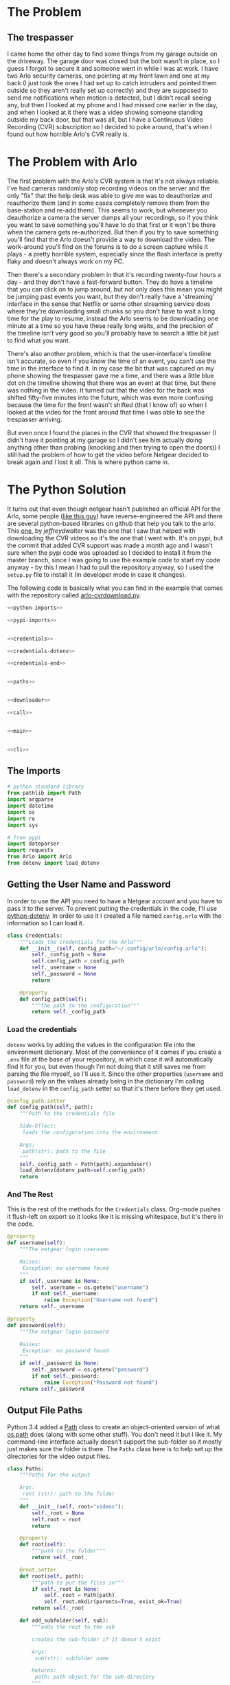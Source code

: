 #+BEGIN_COMMENT
.. title: Downloading Video From the Arlo
.. slug: downloading-video-from-the-arlo
.. date: 2018-09-20 11:28:53 UTC-07:00
.. tags: python arlo
.. category: arlo
.. link: 
.. description: Downloading video from the arlo.
.. type: text

#+END_COMMENT
#+OPTIONS: ^:{}
#+TOC: headlines 1

* The Problem
** The trespasser
   I came home the other day to find some things from my garage outside on the driveway. The garage door was closed but the bolt wasn't in place, so I guess I forgot to secure it and someone went in while I was at work. I have two Arlo security cameras, one pointing at my front lawn and one at my back (I just took the ones I had set up to catch intruders and pointed them outside so they aren't really set up correctly) and they are supposed to send me notifications when motion is detected, but I didn't recall seeing any, but then I looked at my phone and I had missed one earlier in the day, and when I looked at it there was a video showing someone standing outside my back door, but that was all, but I have a Continuous Video Recording (CVR) subscription so I decided to poke around, that's when I found out how horrible Arlo's CVR really is.
* The Problem with Arlo
  The first problem with the Arlo's CVR system is that it's not always reliable. I've had cameras randomly stop recording videos on the server and the only "fix" that the help desk was able to give me was to deauthorize and reauthorize them (and in some cases completely remove them from the base-station and re-add them). This seems to work, but whenever you deauthorize a camera the server dumps all your recordings, so if you think you want to save something you'll have to do that first or it won't be there when the camera gets re-authorized. But then if you try to save something you'll find that the Arlo doesn't provide a way to download the video. The work-around you'll find on the forums is to do a screen capture while it plays - a pretty horrible system, especially since the flash interface is pretty flaky and doesn't always work on my PC. 

  Then there's a secondary problem in that it's recording twenty-four hours a day - and they don't have a fast-forward button. They do have a timeline that you can click on to jump around, but not only does this mean you might be jumping past events you want, but they don't really have a 'streaming' interface in the sense that Netflix or some other streaming service does where they're downloading small chunks so you don't have to wait a long time for the play to resume, instead the Arlo seems to be downloading one minute at a time so you have these really long waits, and the precision of the timeline isn't very good so you'll probably have to search a little bit just to find what you want.

  There's also another problem, which is that the user-interface's timeline isn't accurate, so even if you know the time of an event, you can't use the time in the interface to find it. In my case the bit that was captured on my phone showing the trespasser gave me a time, and there was a little blue dot on the timeline showing that there was an event at that time, but there was nothing in the video. It turned out that the video for the back was shifted fifty-five minutes into the future, which was even more confusing because the time for the front wasn't shifted (that I know of) so when I looked at the video for the front around that time I was able to see the trespasser arriving. 

  But even once I found the places in the CVR that showed the trespasser (I didn't have it pointing at my garage so I didn't see him actually doing anything other than probing (knocking and then trying to open the doors)) I still had the problem of how to get the video before Netgear decided to break again and I lost it all. This is where python came in.
* The Python Solution
  It turns out that even though netgear hasn't published an official API for the Arlo, some people ([[http://www.robertogallea.com/blog/netgear-arlo-api][like this guy]]) have reverse-engineered the API and there are several python-based libraries on github that help you talk to the arlo. This [[https://github.com/jeffreydwalter/arlo][one]], by /jeffreydwalter/ was the one that I saw that helped with downloading the CVR videos so it's the one that I went with. It's on pypi, but the commit that added CVR support was made a month ago and I wasn't sure when the pypi code was uploaded so I decided to install it from the master branch, since I was going to use the example code to start my code anyway - by this I mean I had to pull the repository anyway, so I used the =setup.py= file to install it (in developer mode in case it changes).

  The following code is basically what you can find in the example that comes with the repository called [[https://github.com/jeffreydwalter/arlo/blob/master/examples/arlo-cvrdownload.py][arlo-cvrdownload.py]].
#+BEGIN_SRC python :tangle arlo_cvr_download.py :exports-none
<<python-imports>>

<<pypi-imports>>


<<credentials>>

<<credentials-dotenv>>

<<credentials-end>>


<<paths>>


<<downloader>>

<<call>>


<<main>>


<<cli>>
#+END_SRC
** The Imports
#+BEGIN_SRC python :noweb-ref python-imports
# python standard library
from pathlib import Path
import argparse
import datetime
import os
import re
import sys
#+END_SRC

#+BEGIN_SRC python :noweb-ref pypi-imports
# from pypi
import dateparser
import requests
from Arlo import Arlo
from dotenv import load_dotenv
#+END_SRC

** Getting the User Name and Password
   In order to use the API you need to have a Netgear account and you have to pass it to the server. To prevent putting the credentials in the code, I'll use [[https://github.com/theskumar/python-dotenv][python-dotenv]]. In order to use it I created a file named =config.arlo= with the information so I can load it.

#+BEGIN_SRC python :noweb-ref credentials
class Credentials:
    """Loads the credentials for the Arlo"""
    def __init__(self, config_path="~/.config/arlo/config.arlo"):
        self._config_path = None
        self.config_path = config_path
        self._username = None
        self._password = None
        return

    @property
    def config_path(self):
        """the path to the configuration"""
        return self._config_path
#+END_SRC

*** Load the credentials
    =dotenv= works by adding the values in the configuration file into the environment dictionary. Most of the convenience of it comes if you create a =.env= file at the base of your repository, in which case it will automatically find it for you, but even though I'm not doing that it still saves me from parsing the file myself, so I'll use it. Since the other properties (=username= and =password=) rely on the values already being in the dictionary I'm calling =load_dotenv= in the =config_path= setter so that it's there before they get used.

#+BEGIN_SRC python :noweb-ref credentials-dotenv
    @config_path.setter
    def config_path(self, path):
        """Path to the credentials file

        Side-Effect:
         loads the configuration into the environment

        Args:
         path(str): path to the file
        """
        self._config_path = Path(path).expanduser()
        load_dotenv(dotenv_path=self.config_path)
        return
#+END_SRC

*** And The Rest
    This is the rest of the methods for the =Credentials= class. Org-mode pushes it flush-left on export so it looks like it is missing whitespace, but it's there in the code.

#+BEGIN_SRC python :noweb-ref credentials-end
    @property
    def username(self):
        """The netgear login username

        Raises:
         Exception: no username found
        """
        if self._username is None:
            self._username = os.getenv("username")
            if not self._username:
                raise Exception("Username not found")
        return self._username

    @property
    def password(self):
        """The netgear login password

        Raises:
         Exception: no password found
        """
        if self._password is None:
            self._password = os.getenv("password")
            if not self._password:
                raise Exception("Password not found")
        return self._password
#+END_SRC

** Output File Paths
   Python 3.4 added a [[https://docs.python.org/3/library/pathlib.html][Path]] class to create an object-oriented version of what [[https://docs.python.org/3/library/os.path.html][os.path]] does (along with some other stuff). You don't need it but I like it. My command-line interface actually doesn't support the sub-folder so it mostly just makes sure the folder is there. The =Paths= class here is to help set up the directories for the video output files.

#+BEGIN_SRC python :noweb-ref paths
class Paths:
    """Paths for the output

    Args:
     root (str): path to the folder
    """
    def __init__(self, root="videos"):
        self._root = None
        self.root = root
        return

    @property
    def root(self):
        """path to the folder"""
        return self._root

    @root.setter
    def root(self, path):
        """path to put the files in"""
        if self._root is None:
            self._root = Path(path)
            self._root.mkdir(parents=True, exist_ok=True)
        return self._root

    def add_subfolder(self, sub):
        """adds the root to the sub

        creates the sub-folder if it doesn't exist

        Args:
         sub(str): subfolder name

        Returns:
         path: path object for the sub-directory
        """
        path = self.root.joinpath(sub)
        path.mkdir(parents=True, exist_ok=True)
        return path
#+END_SRC
** Downloader
   This is the class to actually do the downloading. It essentially does what the example does but I like it to be both smaller and more verbose so this matches my style more.

#+BEGIN_SRC python :noweb-ref downloader
class Downloader:
    """Downloads the videos

    Args:
     camera (int): index of the camera to grab the files for
     start (str): date and time for the start of the videos
     end (str): date and time for the end of the videos
     path: object with the path for folders to store
     output_timestamp(str): how to timestamp the files saved
    """
    date_format = "%Y%m%d"
    video_url = re.compile("^http.+(?P<camera>[A-Z0-9]{13})"
                           "_[0-9]{13}_"
                           "(?P<timestamp>[0-9]{13})")

    def __init__(self, camera, start, end, path,
                 output_timestamp="%Y-%m-%d_%H_%M_%S"
                 ):
        self.camera = camera
        self.start = start
        self.end = end
        self.path = path
        self.output_timestamp = output_timestamp
        self._credentials = None
        self._start_time = None
        self._end_time = None
        self._start_date = None
        self._end_date = None
        self._arlo = None
        self._basestations = None
        self._cameras = None
        self._playlist = None
        return

    @property
    def credentials(self):
        """Credentials for the arlo"""
        if self._credentials is None:
            self._credentials = Credentials()
        return self._credentials

    @property
    def start_time(self):
        """Starting time for the videos

        Returns:
         time (datetime.datetime): the starting time of videos to pull
        """
        if self._start_time is None:
            self._start_time = dateparser.parse(self.start)
        return self._start_time

    @property
    def end_time(self):
        """ending time for the videos

        Returns:
         time (datetime.datetime): ending time of videos to pull
        """
        if self._end_time is None:
            self._end_time = dateparser.parse(self.end)
        return self._end_time

    @property
    def start_date(self):
        """The start date for the playlist

        Returns:
         start-date (`string`): starting date for the recordings
        """
        if self._start_date is None:
            self._start_date = self.start_time.strftime(self.date_format)
        return self._start_date

    @property
    def end_date(self):
        """end-date for the playlist

        Returns:
         end-date (`str`): end-date for the recordings
        """
        if self._end_date is None:
            self._end_date = self.end_time.strftime(self.date_format)
        return self._end_date

    @property
    def arlo(self):
        """The Arlo object

        Instantiating the Arlo object automatically calls Login(), which
        returns an oAuth token that gets cached. Subsequent successful calls
        to login will update the oAuth token

        Returns:
         Arlo: thing to talk to the arlo
        """
        if self._arlo is None:
            self._arlo = Arlo(self.credentials.username,
                              self.credentials.password)
        return self._arlo

    @property
    def basestations(self):
        """This next part was in the original code but not used

        I'm leaving it in on the chance that it might be needed for the
        side-effects

        Gets the list of devices and filter on device type to only get
        the basestation.
        This will return an array which includes all of the basestation's
        associated metadata.

        Returns:
         list: list of basestations
        """
        if self._basestations is None:
            self._basestations = self.arlo.GetDevices('basestation')
        return self._basestations

    @property
    def cameras(self):
        """Get the camera.

        Returns:
          array: the camera's metadata
        """
        if self._cameras is None:
            self._cameras = self.arlo.GetDevices('camera')
        return self._cameras

    @property
    def playlist(self):
        """the recordings within our date-range

        Raises:
         SystemExit: no playlist for the dates was found
        """
        if self._playlist is None:
            self._playlist = self.arlo.GetCvrPlaylist(
                self.cameras[self.camera],
                self.start_date,
                self.end_date)
            self._playlist = self._playlist["playlist"]
            if not self._playlist:
                sys.exit(
                    ("No playlist found for camera"
                     " {} from {} through {}").format(
                         self.camera,
                         self.start_date,
                         self.end_date,
                     ))
        return self._playlist
#+END_SRC        

*** The Call
This does the actual downloading. It downloads some =m3u8= files and then pulls the files that they refer to. [[https://en.wikipedia.org/wiki/M3U#M3U8][m3u8]] (MP3 URL with UTF-8 encoding) is a format to list URLs or paths that point to media and is said to be popular (by Wikipedia) in Dynamic Adaptive Streaming over HTTP (although I don't think the arlo uses DASH).

#+BEGIN_SRC python :noweb-ref call
    def __call__(self):
        """Downloads the videos"""
        print("Downloading CVR videos from {} to {}".format(
            self.start, self.end))
        try:
            for recordings in self.playlist.values():
                m3u8 = requests.get(recordings["url"]).text.split("\n")
                for location in m3u8:
                    match = self.video_url.match(location)
                    if match:
                        camera_id = match.group("camera")
                        video_time = datetime.datetime.fromtimestamp(
                            int(match.group("timestamp")) // 1000)

                        if self.start_time < video_time < self.end_time:
                            filename = (
                                camera_id
                                + '-'
                                + video_time.strftime(self.output_timestamp)
                                + '.mp4')

                            file_path = self.path.joinpath(filename)
                            if file_path.is_file():
                                print(
                                    ("Video {} already exists, "
                                     "not downloading.").format(filename))
                            else:
                                print('Downloading {}'.format(filename))
                                with file_path.open('wb') as writer:
                                    # Get video as a chunked stream.
                                    # StreamRecording returns a generator.
                                    for chunk in self.arlo.StreamRecording(
                                            location):
                                        writer.write(chunk)
            self.arlo.Logout()
            print('Logged out')
        except Exception as e:
            print(e)
            self.arlo.Logout()
            print('Logged out')
        return
#+END_SRC

* A Command-Line Interface
#+BEGIN_SRC python :noweb-ref main
def main():
    parser = argparse.ArgumentParser()
    parser.add_argument("camera", type=int, help="Index of the camera to use")
    parser.add_argument("start", help="Time of earliest video to grab")
    parser.add_argument("end", help="Time of latest video to grab")
    parser.add_argument("--sub-folder", help="sub-folder to put the videos in",
                        default=".")
    parser.add_argument("--verbose", action="store_true", help="Emit more messages")
    arguments = parser.parse_args()
    path = Paths(root=arguments.sub_folder)
    download = Downloader(camera=arguments.camera,
                          start=arguments.start,
                          end=arguments.end,
                          path=path)
    download()
    return
#+END_SRC

#+BEGIN_SRC python :noweb-ref cli
if __name__ == "__main__":
    main()
#+END_SRC

* Conclusion
